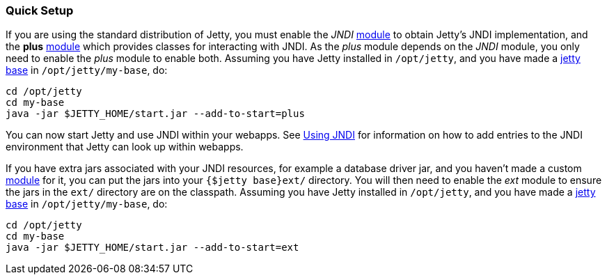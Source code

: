 //  ========================================================================
//  Copyright (c) 1995-2016 Mort Bay Consulting Pty. Ltd.
//  ========================================================================
//  All rights reserved. This program and the accompanying materials
//  are made available under the terms of the Eclipse Public License v1.0
//  and Apache License v2.0 which accompanies this distribution.
//
//      The Eclipse Public License is available at
//      http://www.eclipse.org/legal/epl-v10.html
//
//      The Apache License v2.0 is available at
//      http://www.opensource.org/licenses/apache2.0.php
//
//  You may elect to redistribute this code under either of these licenses.
//  ========================================================================

[[jndi-quick-setup]]
=== Quick Setup

If you are using the standard distribution of Jetty, you must enable the _JNDI_ link:#startup-modules[module] to obtain Jetty's JNDI implementation, and the *plus* link:#startup-modules[module] which provides classes for interacting with JNDI.
As the _plus_ module depends on the _JNDI_ module, you only need to enable the _plus_ module to enable both.
Assuming you have Jetty installed in `/opt/jetty`, and you have made a link:#startup-base-and-home[jetty base] in `/opt/jetty/my-base`, do:

[source, screen, subs="{sub-order}"]
....
cd /opt/jetty
cd my-base
java -jar $JETTY_HOME/start.jar --add-to-start=plus
....

You can now start Jetty and use JNDI within your webapps.
See link:#using-jndi[Using JNDI] for information on how to add entries to the JNDI environment that Jetty can look up within webapps.

If you have extra jars associated with your JNDI resources, for example a database driver jar, and you haven't made a custom link:#startup-modules[module] for it, you can put the jars into your `{$jetty base}ext/` directory.
You will then need to enable the _ext_ module to ensure the jars in the `ext/` directory are on the classpath.
Assuming you have Jetty installed in `/opt/jetty`, and you have made a link:#startup-base-and-home[jetty base] in `/opt/jetty/my-base`, do:

[source, screen, subs="{sub-order}"]
....
cd /opt/jetty
cd my-base
java -jar $JETTY_HOME/start.jar --add-to-start=ext
....

